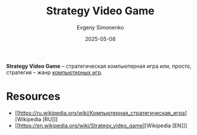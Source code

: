 :PROPERTIES:
:ID:       24c1f25d-4a65-4491-98d1-47b6f6e69983
:END:
#+TITLE: Strategy Video Game
#+AUTHOR: Evgeny Simonenko
#+LANGUAGE: Russian
#+LICENSE: CC BY-SA 4.0
#+DATE: 2025-05-08
#+FILETAGS: :video-game:

*Strategy Video Game* -- стратегическая компьютерная игра или, просто, стратегия -- жанр [[id:ca10e35a-d2c9-4ae9-bdcf-f130029f88c3][компьютерных игр]].

* Resources

- [[https://ru.wikipedia.org/wiki/Компьютерная_стратегическая_игра][Wikipedia [RU]​]]
- [[https://en.wikipedia.org/wiki/Strategy_video_game][Wikipedia [EN]​]]
